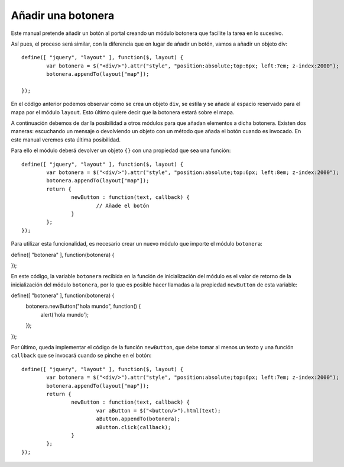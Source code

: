 Añadir una botonera
===================

Este manual pretende añadir un botón al portal creando un módulo botonera que facilite la tarea en lo sucesivo.

Así pues, el proceso será similar, con la diferencia que en lugar de añadir un botón, vamos a añadir un objeto div::

	define([ "jquery", "layout" ], function($, layout) {
		var botonera = $("<div/>").attr("style", "position:absolute;top:6px; left:7em; z-index:2000");
		botonera.appendTo(layout["map"]);

	});
	
En el código anterior podemos observar cómo se crea un objeto ``div``, se estila y se añade al espacio reservado para el mapa por el módulo ``layout``. Esto último quiere decir que la botonera estará sobre el mapa.

A continuación debemos de dar la posibilidad a otros módulos para que añadan elementos a dicha botonera. Existen dos maneras: escuchando un mensaje o devolviendo un objeto con un método que añada el botón cuando es invocado. En este manual veremos esta última posibilidad.

Para ello el módulo deberá devolver un objeto ``{}`` con una propiedad que sea una función::

 	define([ "jquery", "layout" ], function($, layout) {
		var botonera = $("<div/>").attr("style", "position:absolute;top:6px; left:8em; z-index:2000");
		botonera.appendTo(layout["map"]);
	  	return {
			newButton : function(text, callback) {
				// Añade el botón
			}
		};
	});

Para utilizar esta funcionalidad, es necesario crear un nuevo módulo que importe el módulo ``botonera``::

define([ "botonera" ], function(botonera) {

});

En este código, la variable ``botonera`` recibida en la función de inicialización del módulo es el valor de retorno de la inicialización del módulo ``botonera``, por lo que es posible hacer llamadas a la propiedad ``newButton`` de esta variable::

define([ "botonera" ], function(botonera) {
	botonera.newButton("hola mundo", function() {
		alert('hola mundo');
	});
});

Por último, queda implementar el código de la función ``newButton``, que debe tomar al menos un texto y una función ``callback`` que se invocará cuando se pinche en el botón::

 	define([ "jquery", "layout" ], function($, layout) {
		var botonera = $("<div/>").attr("style", "position:absolute;top:6px; left:7em; z-index:2000");
		botonera.appendTo(layout["map"]);
	  	return {
			newButton : function(text, callback) {
				var aButton = $("<button/>").html(text);
				aButton.appendTo(botonera);
				aButton.click(callback);
			}
		};
	});
 